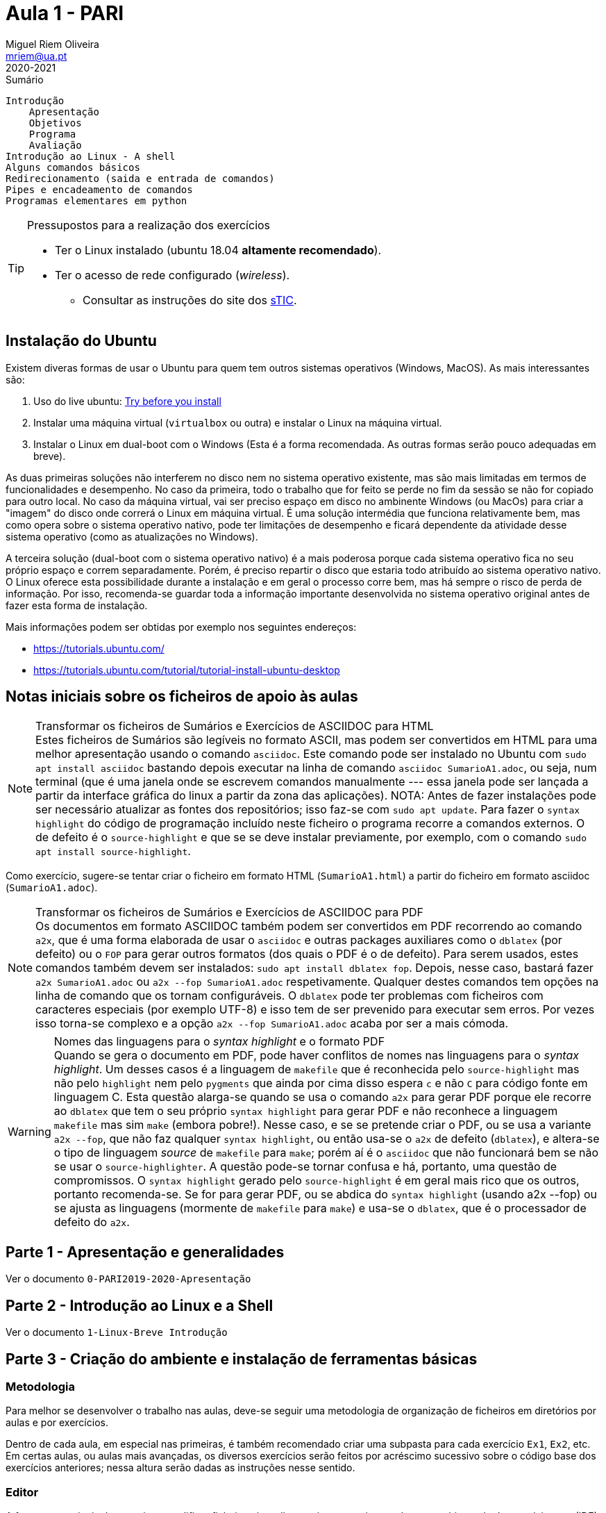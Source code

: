 Aula 1 - PARI
=============
Miguel Riem Oliveira <mriem@ua.pt>
2020-2021

// Instruções especiais para o asciidoc usar icons no output
:icons: html5
:iconsdir: /etc/asciidoc/images/icons 

.Sumário
-----------------------------------------------
Introdução
    Apresentação
    Objetivos
    Programa
    Avaliação
Introdução ao Linux - A shell
Alguns comandos básicos
Redirecionamento (saida e entrada de comandos)
Pipes e encadeamento de comandos
Programas elementares em python
-----------------------------------------------


[TIP]
===================================================
.Pressupostos para a realização dos exercícios
- Ter o Linux instalado (ubuntu 18.04 *altamente recomendado*).
- Ter o acesso de rede configurado (_wireless_).
*   Consultar as instruções do site dos 
http://www.ua.pt/stic/PageText.aspx?id=15224[sTIC].
===================================================


Instalação do Ubuntu
--------------------
Existem diveras formas de usar o Ubuntu para quem tem outros sistemas
operativos (Windows, MacOS). As mais interessantes são:

  . Uso do live ubuntu: https://tutorials.ubuntu.com/tutorial/try-ubuntu-before-you-install[Try before you install]
  . Instalar uma máquina virtual (`virtualbox` ou outra) e instalar o Linux na máquina virtual.
  . Instalar o Linux em dual-boot com o Windows (Esta é a forma recomendada. As outras formas serão pouco adequadas em breve).

As duas primeiras soluções não interferem no disco nem no sistema operativo
existente, mas são mais limitadas em termos de funcionalidades e desempenho.
No caso da primeira, todo o trabalho que for feito se perde no fim da sessão
se não for copiado para outro local.
No caso da máquina virtual, vai ser preciso espaço em disco no ambinente Windows
(ou MacOs) para criar a "imagem" do disco onde correrá o Linux em máquina
virtual. É uma solução intermédia que funciona relativamente bem, mas como opera
sobre o sistema operativo nativo, pode ter limitações de desempenho e ficará
dependente da atividade desse sistema operativo (como as atualizações no
Windows).

A terceira solução (dual-boot com o sistema operativo nativo) é a mais poderosa
porque cada sistema operativo fica no seu próprio espaço e correm separadamente.
Porém, é preciso repartir o disco que estaria todo atribuído ao sistema
operativo nativo. O Linux oferece esta possibilidade durante a instalação e em
geral o processo corre bem, mas há sempre o risco de perda de informação.
Por isso, recomenda-se guardar toda a informação importante desenvolvida no
sistema operativo original antes de fazer esta forma de instalação.

Mais informações podem ser obtidas por exemplo nos seguintes endereços:

  * https://tutorials.ubuntu.com/
  * https://tutorials.ubuntu.com/tutorial/tutorial-install-ubuntu-desktop

Notas iniciais sobre os ficheiros de apoio às aulas
---------------------------------------------------

[NOTE]
.Transformar os ficheiros de Sumários e Exercícios de ASCIIDOC para HTML
Estes ficheiros de Sumários são legíveis no formato ASCII, mas podem
ser convertidos em HTML para uma melhor apresentação usando
o comando `asciidoc`. Este comando pode ser instalado no Ubuntu com
`sudo apt install asciidoc` bastando depois executar na linha de comando
`asciidoc SumarioA1.adoc`, ou seja, num terminal (que é uma janela onde se escrevem
comandos manualmente --- essa janela pode ser lançada a partir da interface gráfica
do linux a partir da zona das aplicações). NOTA: Antes de fazer instalações pode
ser necessário atualizar as fontes dos repositórios; isso faz-se com `sudo apt update`.
Para fazer o `syntax highlight` do código de programação incluído neste ficheiro o programa
recorre a comandos externos. O de defeito é o `source-highlight` e que se se
deve instalar previamente, por exemplo, com o comando `sudo apt install source-highlight`.

Como exercício, sugere-se tentar criar o ficheiro em formato HTML (++SumarioA1.html++)
a partir do ficheiro em formato asciidoc (++SumarioA1.adoc++).

[NOTE]
.Transformar os ficheiros de Sumários e Exercícios de ASCIIDOC para PDF
Os documentos em formato ASCIIDOC também podem ser convertidos em PDF recorrendo ao comando `a2x`,
que é uma forma elaborada de usar o `asciidoc` e outras
packages auxiliares como o `dblatex` (por defeito) ou o `FOP` para gerar outros
formatos (dos quais o PDF é o de defeito).
Para serem usados, estes comandos também devem ser instalados: `sudo apt install dblatex fop`.
Depois, nesse caso, bastará fazer `a2x SumarioA1.adoc` ou `a2x --fop SumarioA1.adoc` respetivamente.
Qualquer destes comandos tem opções na linha de comando que os tornam configuráveis.
O `dblatex` pode ter problemas com ficheiros com caracteres especiais (por
exemplo UTF-8) e isso tem de ser prevenido para executar sem erros. Por vezes
isso torna-se complexo e a opção `a2x --fop SumarioA1.adoc` acaba por ser a mais
cómoda.


[WARNING]
.Nomes das linguagens para o _syntax highlight_ e o formato PDF
Quando se gera o documento em PDF, pode haver conflitos de nomes nas linguagens
para o _syntax highlight_. Um desses casos é a linguagem de `makefile` que é
reconhecida pelo `source-highlight` mas não pelo `highlight` nem pelo `pygments` 
que ainda por cima disso espera `c` e não `C` para código fonte em linguagem C.
Esta questão alarga-se quando se usa o comando `a2x` para gerar PDF porque
ele recorre ao `dblatex` que tem o seu próprio `syntax highlight` para gerar PDF
e não reconhece a linguagem `makefile` mas sim `make` (embora pobre!). 
Nesse caso, e se se pretende criar o PDF, ou se usa a variante `a2x --fop`,
que não faz qualquer `syntax highlight`, ou então usa-se o `a2x` de defeito (`dblatex`),
e altera-se o tipo de linguagem _source_ de `makefile` para `make`; porém
aí é o `asciidoc` que não funcionará bem se não se usar o `source-highlighter`.
A questão pode-se tornar confusa e há, portanto, uma questão de compromissos. O `syntax highlight` gerado
pelo `source-highlight` é em geral mais rico que os outros, portanto recomenda-se.
Se for para gerar PDF, ou se abdica do `syntax highlight` (usando a2x --fop) 
ou se ajusta as linguagens (mormente de `makefile` para `make`) e usa-se
o `dblatex`, que é o processador de defeito do `a2x`.


Parte 1 - Apresentação e generalidades
--------------------------------------
Ver o documento `0-PARI2019-2020-Apresentação`


Parte 2 - Introdução ao Linux e a Shell
---------------------------------------
Ver o documento  `1-Linux-Breve Introdução`


Parte 3 - Criação do ambiente e instalação de ferramentas básicas
-----------------------------------------------------------------

Metodologia
~~~~~~~~~~~
Para melhor se desenvolver o trabalho nas aulas, deve-se
seguir uma metodologia de organização de ficheiros em diretórios
por aulas e por exercícios.

Dentro de cada aula, em especial nas primeiras, é também recomendado criar uma
subpasta para cada exercício `Ex1`, `Ex2`, etc. Em certas aulas, ou aulas mais
avançadas, os diversos exercícios serão feitos por acréscimo sucessivo sobre o código
base dos exercícios anteriores; nessa altura serão dadas as instruções nesse
sentido.

Editor
~~~~~~
A ferramenta principal para criar e modificar ficheiros é o editor, muitas
vezes integrado num ambiente de desenvolvimento (IDE). Há inúmeras opções
desde simples editores (`gedit`, `kate`, `kwrite`, etc.) até ambientes de
desenvolvimento muito sofisticados (`codeblocks`, `eclipse`, `vscode`, etc.).

Além das propriedades fundamentais dos editores, hoje em dia são excelentes
_add-ons_ a "automated completion" (preenchimento automático de palavras
e estruturas) , o "syntax highlight" (realce da sintaxe da linguagem),
o "intellissense" (apresentação de todas as opções de preenchimento
automático de campos e estruturas em variáveis, funções, etc.), ou a
inserção automática de fragmentos de código padrão ("code snippets").

O editor com mais tradição por excelência é o "vim" (ou "vi" improuved)
mas a sua utilização eficaz pode requerer anos de prática continuada e
permite todas as facilidades indicadas acima, mas a sua configuração,
por ser praticamente ilimitada, pode-se tornar complexa e, por isso,
contraproducente em utilizadores iniciados.

Recomenda-se como IDE o https://www.jetbrains.com/pycharm/[pycharm]. Pode-se utilizar a licença profissional ou a licença base. Os estudantes podem solicitar acesso à https://www.jetbrains.com/community/education/#students[licença profissional].

Outra alternativa uma solução disponibilizada
pela Microsoft para muitas plataformas, incluindo linux. Trata-se do 'Visual Studio Code' ou 'vscode'.
Pode ser instalado diretamente do gestor de aplicações do Ubuntu ('Ubuntu
Software') ou por outras vias (https://askubuntu.com/questions/616075/how-do-i-install-visual-studio-code).

Parte 4 - Primeiros exercícios de programação em Python
-------------------------------------------------------

Exercício 1
~~~~~~~~~~~

Desenvolver um programa que imprima no terminal a frase "Hello World".
Editar o ficheiro `hello.py` com o editor escolhido (`gedit`, `kate`, etc.)

.hello.py
[source,Python]
----------------------------
def main():
    print("Hello World!")

if __name__ == "__main__":
    main()
----------------------------

executar o programa com o seguinte comando:

    python ex1.py

Exercício 2
~~~~~~~~~~~
Criar um programa designado `primos` que imprime no ecran 
números primos, um por linha, até um certo limite.
Usar uma função auxiliar `isPrime()`
que aceita um inteiro `n` e retorna 1 ou 0 conforme `n`
for primo ou não.

.primo.py
[source,Python]
----------------------------------
maximum_number = 50


def isPrime(value):
    # <Fill the blank>


def main():
    print("Starting to compute prime numbers up to " + str(maximum_number))

    for i in range(0, maximum_number):
        if isPrime(i):
            print('Number ' + str(i) + ' is prime.')
        else:
            print('Number ' + str(i) + ' is not prime.')

if __name__ == "__main__":
    main()
----------------------------------

Com a ajuda do programa, calcular quantos números primos 
inferiores a 10000 têm o algarismo 3.

    python primos.py | grep "3" | wc -l

A resposta deve ser 561



Exercício 3
~~~~~~~~~~~
Calcular números perfeitos (aqueles cuja soma dos divisores igualam o número)
como por exemplo 6 = 3 + 2 + 1.
Além do `main()` criar as funções `getDividers()`
que retorna uma lista dos divisores de um número e `isPerfect()`, que indica se o número é perfeito.

.perfeitos.py
[source,Python]
----------------------------------
maximum_number = 100

def getDividers(value):
    dividers = []

    # <Fill the blanks>

    return dividers


def isPerfect(value):
    # <Fill the blanks>
    return False

def main():
    print("Starting to compute perfect numbers up to " + str(maximum_number))

    for i in range(0, maximum_number):
        if isPerfect(i):
            print('Number ' + str(i) + ' is perfect.')


if __name__ == "__main__":
    main()
----------------------------------

Exercício 4
~~~~~~~~~~~
Estender o exercício 2 de modo a:

    . Imprimir todos os divisores calculados para os números não primos;
    . Usar o package colorama para imprimir os números primos a verde;
    . Usar um argumento de linha de comandos para definir o número máximo a testar;
    . Usar _shebang line_ para simplificar execução do script;


// vim: set syntax=asciidoc:
